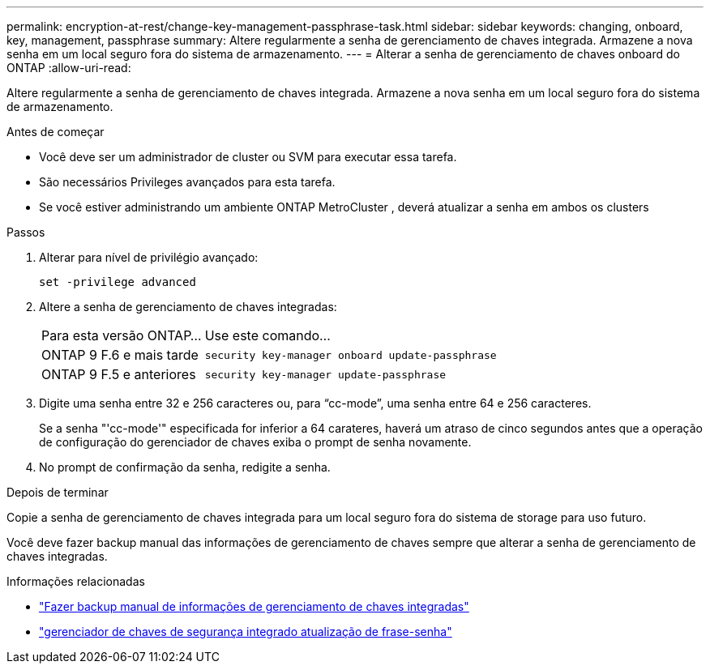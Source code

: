 ---
permalink: encryption-at-rest/change-key-management-passphrase-task.html 
sidebar: sidebar 
keywords: changing, onboard, key, management, passphrase 
summary: Altere regularmente a senha de gerenciamento de chaves integrada.  Armazene a nova senha em um local seguro fora do sistema de armazenamento. 
---
= Alterar a senha de gerenciamento de chaves onboard do ONTAP
:allow-uri-read: 


[role="lead"]
Altere regularmente a senha de gerenciamento de chaves integrada.  Armazene a nova senha em um local seguro fora do sistema de armazenamento.

.Antes de começar
* Você deve ser um administrador de cluster ou SVM para executar essa tarefa.
* São necessários Privileges avançados para esta tarefa.
* Se você estiver administrando um ambiente ONTAP MetroCluster , deverá atualizar a senha em ambos os clusters


.Passos
. Alterar para nível de privilégio avançado:
+
`set -privilege advanced`

. Altere a senha de gerenciamento de chaves integradas:
+
[cols="25,75"]
|===


| Para esta versão ONTAP... | Use este comando... 


 a| 
ONTAP 9 F.6 e mais tarde
 a| 
`security key-manager onboard update-passphrase`



 a| 
ONTAP 9 F.5 e anteriores
 a| 
`security key-manager update-passphrase`

|===
. Digite uma senha entre 32 e 256 caracteres ou, para "`cc-mode`", uma senha entre 64 e 256 caracteres.
+
Se a senha "'cc-mode'" especificada for inferior a 64 carateres, haverá um atraso de cinco segundos antes que a operação de configuração do gerenciador de chaves exiba o prompt de senha novamente.

. No prompt de confirmação da senha, redigite a senha.


.Depois de terminar
Copie a senha de gerenciamento de chaves integrada para um local seguro fora do sistema de storage para uso futuro.

Você deve fazer backup manual das informações de gerenciamento de chaves sempre que alterar a senha de gerenciamento de chaves integradas.

.Informações relacionadas
* link:backup-key-management-information-manual-task.html["Fazer backup manual de informações de gerenciamento de chaves integradas"]
* link:https://docs.netapp.com/us-en/ontap-cli/security-key-manager-onboard-update-passphrase.html["gerenciador de chaves de segurança integrado atualização de frase-senha"^]

